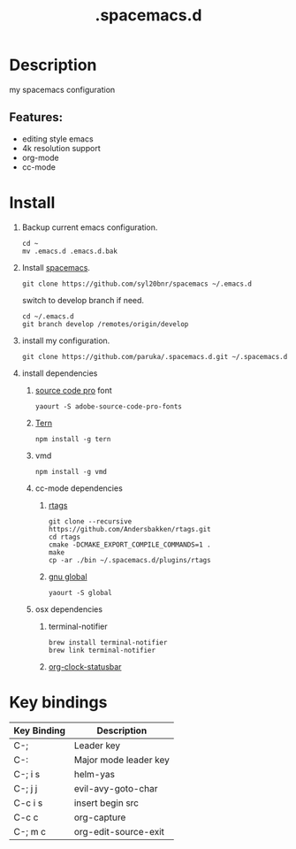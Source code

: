 #+TITLE: .spacemacs.d

* Table of Contents                                        :TOC_4_gh:noexport:
- [[#description][Description]]
  -  [[#features][Features:]]
- [[#install][Install]]
- [[#key-bindings][Key bindings]]

* Description
  my spacemacs configuration
**  Features:
   - editing style emacs
   - 4k resolution support
   - org-mode
   - cc-mode
* Install
  1. Backup current emacs configuration.
     #+BEGIN_SRC shell
     cd ~
     mv .emacs.d .emacs.d.bak
     #+END_SRC
  2. Install [[https:github.com/syl20bnr/spacemacs][spacemacs]].
     #+BEGIN_SRC shell
     git clone https://github.com/syl20bnr/spacemacs ~/.emacs.d
     #+END_SRC

     switch to develop branch if need.
     #+BEGIN_SRC shell
     cd ~/.emacs.d
     git branch develop /remotes/origin/develop
     #+END_SRC
  3. install my configuration.
     #+BEGIN_SRC shell
     git clone https://github.com/paruka/.spacemacs.d.git ~/.spacemacs.d
     #+END_SRC
  4. install dependencies
     1. [[https:github.com/adobe-fonts/source-code-pro][source code pro]] font
        #+BEGIN_EXAMPLE
        yaourt -S adobe-source-code-pro-fonts
        #+END_EXAMPLE
     2. [[http://ternjs.net//][Tern]]
        #+BEGIN_EXAMPLE
        npm install -g tern
        #+END_EXAMPLE
     3. vmd
        #+BEGIN_EXAMPLE
        npm install -g vmd
        #+END_EXAMPLE
     4. cc-mode dependencies
        1. [[https://github.com/Andersbakken/rtags][rtags]]
           #+BEGIN_EXAMPLE
           git clone --recursive https://github.com/Andersbakken/rtags.git
           cd rtags
           cmake -DCMAKE_EXPORT_COMPILE_COMMANDS=1 .
           make
           cp -ar ./bin ~/.spacemacs.d/plugins/rtags
           #+END_EXAMPLE
        2. [[https://www.gnu.org/software/global/][gnu global]]
           #+BEGIN_SRC 
           yaourt -S global
           #+END_SRC
     5. osx dependencies
        1. terminal-notifier
           #+BEGIN_EXAMPLE
           brew install terminal-notifier
           brew link terminal-notifier
           #+END_EXAMPLE

        2. [[https://github.com/koddo/org-clock-statusbar-app][org-clock-statusbar]]
* Key bindings
  | Key Binding | Description           |
  |-------------+-----------------------|
  | C-;         | Leader key            |
  | C-:         | Major mode leader key |
  | C-; i s     | helm-yas              |
  | C-; j j     | evil-avy-goto-char    |
  | C-c i s     | insert begin src      |
  | C-c c       | org-capture           |
  | C-; m c     | org-edit-source-exit  |
